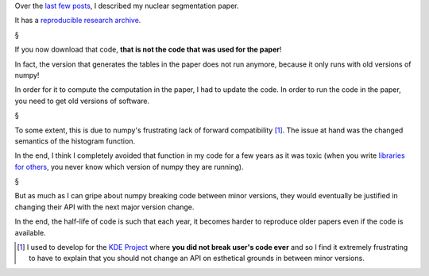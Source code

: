 Over the `last few posts
<http://metarabbit.wordpress.com/tag/coelho2009_isbi/>`__, I described my
nuclear segmentation paper.

It has a `reproducible research archive
<https://github.com/luispedro/segmentation>`__.

§

If you now download that code, **that is not the code that was used for the
paper**!

In fact, the version that generates the tables in the paper does not run
anymore, because it only runs with old versions of numpy!

In order for it to compute the computation in the paper, I had to update the
code. In order to run the code in the paper, you need to get old versions of
software.

§

To some extent, this is due to numpy's frustrating lack of forward
compatibility [#]_. The issue at hand was the changed semantics of the
histogram function.

In the end, I think I completely avoided that function in my code for a few
years as it was toxic (when you write `libraries for others
<https://github.com/luispedro/mahotas>`__, you never know which version of
numpy they are running).

§

But as much as I can gripe about numpy breaking code between minor versions,
they would eventually be justified in changing their API with the next major
version change.

In the end, the half-life of code is such that each year, it becomes harder to
reproduce older papers even if the code is available.

.. [#] I used to develop for the `KDE Project <http://www.kde.org/>`__ where
   **you did not break user's code ever** and so I find it extremely
   frustrating to have to explain that you should not change an API on
   esthetical grounds in between minor versions.


